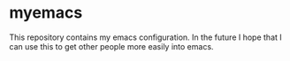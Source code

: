 * myemacs
This repository contains my emacs configuration.
In the future I hope that I can use this to get other people
more easily into emacs.
